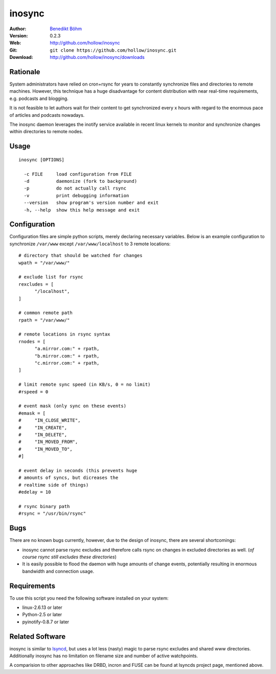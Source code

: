 =======
inosync
=======

:Author: `Benedikt Böhm <bb@xnull.de>`_
:Version: 0.2.3
:Web: http://github.com/hollow/inosync
:Git: ``git clone https://github.com/hollow/inosync.git``
:Download: http://github.com/hollow/inosync/downloads

Rationale
=========

System administrators have relied on cron+rsync for years to constantly
synchronize files and directories to remote machines. However, this technique
has a huge disadvantage for content distribution with near real-time
requirements, e.g. podcasts and blogging.

It is not feasible to let authors wait for their content to get synchronized
every x hours with regard to the enormous pace of articles and
podcasts nowadays.

The inosync daemon leverages the inotify service available in recent linux
kernels to monitor and synchronize changes within directories to remote nodes.


Usage
=====

::

  inosync [OPTIONS]

    -c FILE     load configuration from FILE
    -d          daemonize (fork to background)
    -p          do not actually call rsync
    -v          print debugging information
    --version   show program's version number and exit
    -h, --help  show this help message and exit


Configuration
=============

Configuration files are simple python scripts, merely declaring necessary
variables. Below is an example configuration to synchronize ``/var/www``
except ``/var/www/localhost`` to 3 remote locations:
::

  # directory that should be watched for changes
  wpath = "/var/www/"

  # exclude list for rsync
  rexcludes = [
  	"/localhost",
  ]

  # common remote path
  rpath = "/var/www/"

  # remote locations in rsync syntax
  rnodes = [
  	"a.mirror.com:" + rpath,
  	"b.mirror.com:" + rpath,
  	"c.mirror.com:" + rpath,
  ]

  # limit remote sync speed (in KB/s, 0 = no limit)
  #rspeed = 0

  # event mask (only sync on these events)
  #emask = [
  #	"IN_CLOSE_WRITE",
  #	"IN_CREATE",
  #	"IN_DELETE",
  #	"IN_MOVED_FROM",
  #	"IN_MOVED_TO",
  #]

  # event delay in seconds (this prevents huge
  # amounts of syncs, but dicreases the 
  # realtime side of things)
  #edelay = 10

  # rsync binary path
  #rsync = "/usr/bin/rsync"


Bugs
====

There are no known bugs currently, however, due to the design of inosync, there
are several shortcomings:

- inosync cannot parse rsync excludes and therefore calls rsync on changes in
  excluded directories as well. (`of course rsync still excludes these
  directories`)
- It is easily possible to flood the daemon with huge amounts of change events,
  potentially resulting in enormous bandwidth and connection usage.

Requirements
============

To use this script you need the following software installed on your system:

- linux-2.6.13 or later
- Python-2.5 or later
- pyinotify-0.8.7 or later


Related Software
================

inosync is similar to `lsyncd <http://www.pri.univie.ac.at/index.php?c=show&CEWebS_what=Lsyncd>`_,
but uses a lot less (nasty) magic to parse rsync excludes and shared www
directories. Additionally inosync has no limitation on filename size and number
of active watchpoints.

A comparision to other approaches like DRBD, incron and FUSE can be found at
lsyncds project page, mentioned above.
